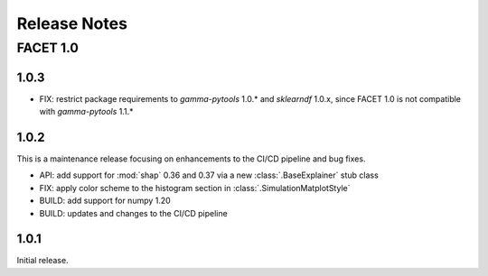 Release Notes
=============

FACET 1.0
---------

1.0.3
~~~~~

- FIX: restrict package requirements to *gamma-pytools* 1.0.* and *sklearndf* 1.0.x, since FACET 1.0 is not compatible with *gamma-pytools* 1.1.* 

1.0.2
~~~~~

This is a maintenance release focusing on enhancements to the CI/CD pipeline and bug
fixes.

- API: add support for :mod:`shap` 0.36 and 0.37 via a new :class:`.BaseExplainer`
  stub class
- FIX: apply color scheme to the histogram section in :class:`.SimulationMatplotStyle`
- BUILD: add support for numpy 1.20
- BUILD: updates and changes to the CI/CD pipeline


1.0.1
~~~~~

Initial release.
